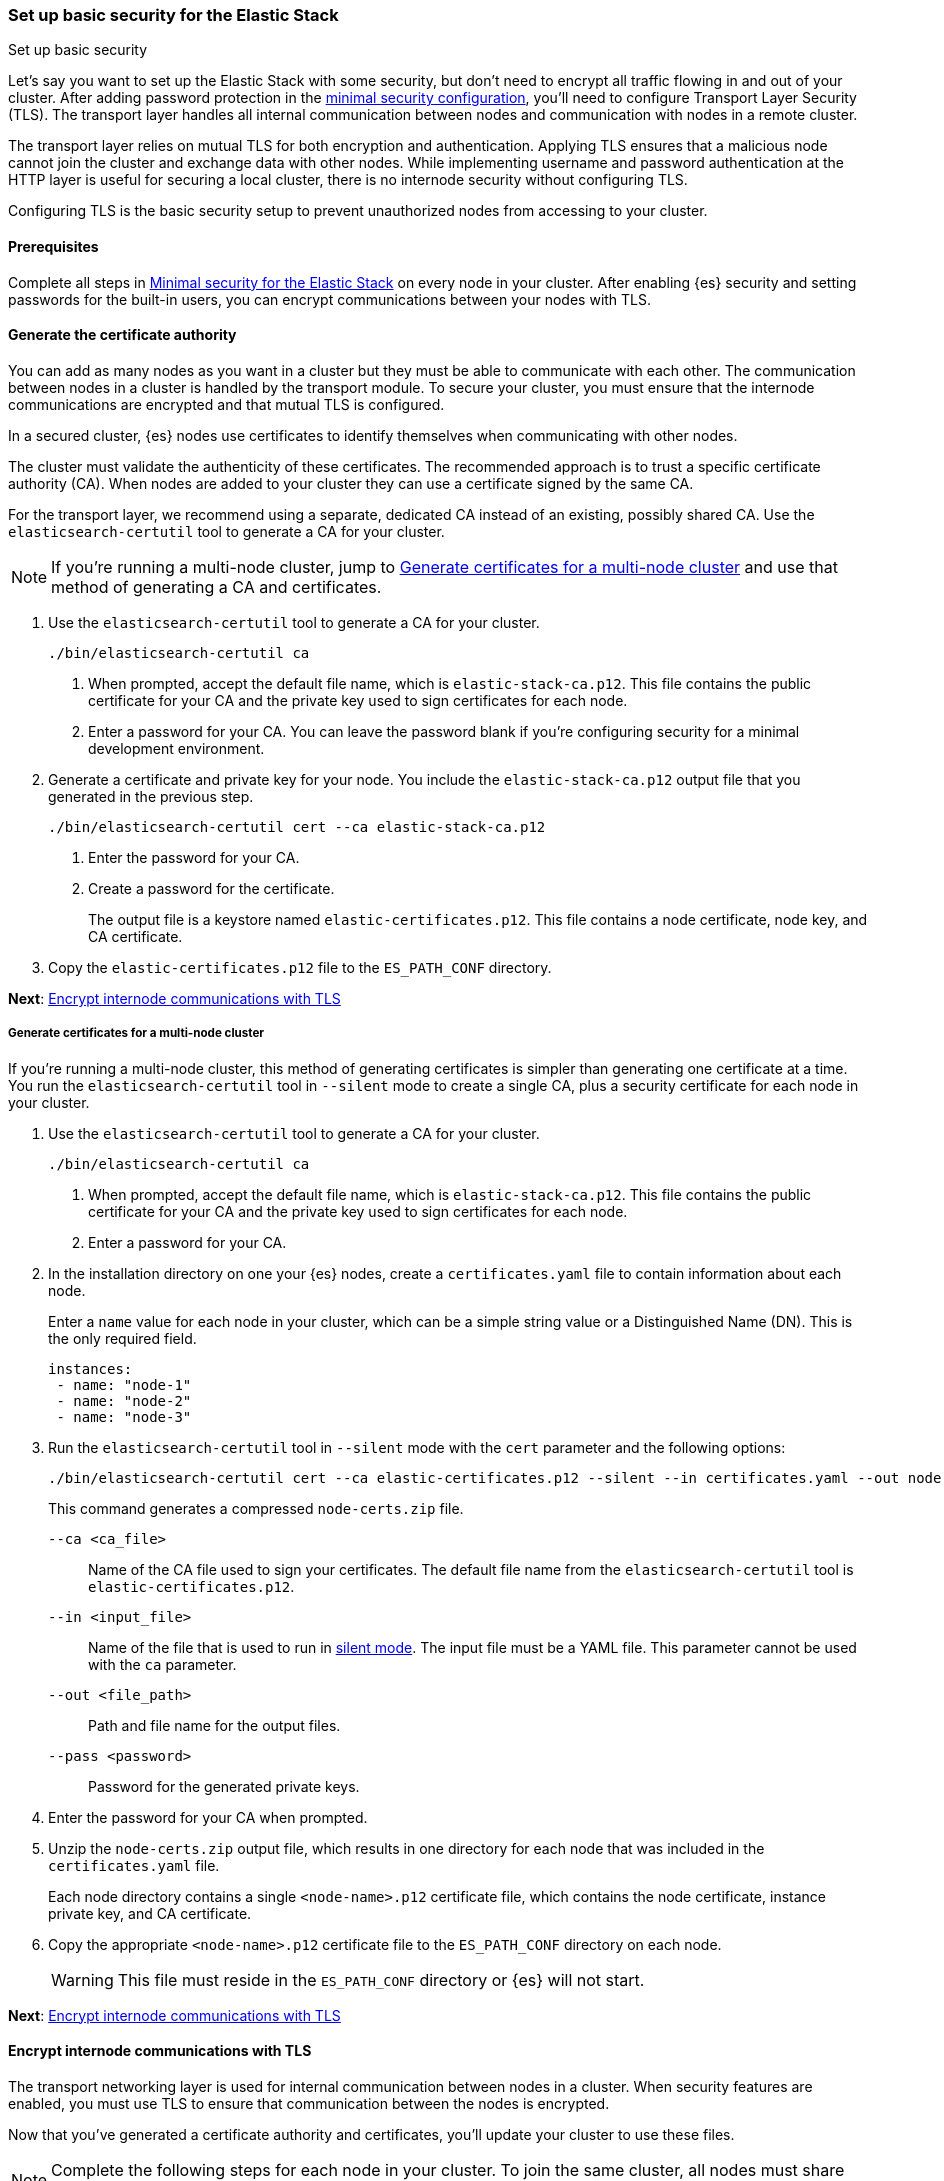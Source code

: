 [[security-basic-setup]]
=== Set up basic security for the Elastic Stack
++++
<titleabbrev>Set up basic security</titleabbrev>
++++

Let's say you want to set up the Elastic Stack with some security, but don't
need to encrypt all traffic flowing in and out of your cluster. After adding
password protection in the <<security-minimal-setup,minimal security configuration>>, you'll need to configure Transport Layer Security (TLS). The
transport layer handles all internal communication between nodes and
communication with nodes in a remote cluster.

The transport layer relies on mutual TLS for both encryption and
authentication. Applying TLS ensures that a malicious node cannot join the
cluster and exchange data with other nodes. While implementing username and
password authentication at the HTTP layer is useful for securing a local
cluster, there is no internode security without configuring TLS.

Configuring TLS is the basic security setup to prevent unauthorized nodes from
accessing to your cluster.

[[basic-setup-prerequisites]]
==== Prerequisites

Complete all steps in <<security-minimal-setup,Minimal security for the Elastic Stack>> on every node in your cluster. After enabling {es} security and setting
passwords for the built-in users, you can encrypt communications between your
nodes with TLS.

[[generate-certificates]]
==== Generate the certificate authority

You can add as many nodes as you want in a cluster but they must be able to communicate with each other. The communication between nodes in a cluster is handled by the transport module. To secure your cluster, you must ensure that the internode communications are encrypted and that mutual TLS is configured.

In a secured cluster, {es} nodes use certificates to identify
themselves when communicating with other nodes.

The cluster must validate the authenticity of these certificates. The
recommended approach is to trust a specific certificate authority (CA). When
nodes are added to your cluster they can use a certificate signed by the same
CA.

For the transport layer, we recommend using a separate, dedicated CA instead
of an existing, possibly shared CA. Use the `elasticsearch-certutil` tool to
generate a CA for your cluster.

NOTE: If you're running a multi-node cluster, jump to
<<multi-node-certs,Generate certificates for a multi-node cluster>> and use
that method of generating a CA and certificates.

. Use the `elasticsearch-certutil` tool to generate a CA for your cluster.
+
[source,shell]
----
./bin/elasticsearch-certutil ca
----

   a. When prompted, accept the default file name, which is `elastic-stack-ca.p12`. This file contains the public certificate for your CA and the private key used to sign certificates for each node.

   b. Enter a password for your CA. You can leave the password
   blank if you're configuring security for a minimal development environment.

. Generate a certificate and private key for your node. You include the
   `elastic-stack-ca.p12` output file that you generated in the previous step.
+
[source,shell]
----
./bin/elasticsearch-certutil cert --ca elastic-stack-ca.p12
----

   a. Enter the password for your CA.

   b. Create a password for the certificate.
+
The output file is a keystore named `elastic-certificates.p12`. This file
contains a node certificate, node key, and CA certificate.

. Copy the `elastic-certificates.p12` file to the `ES_PATH_CONF`
   directory.

*Next*: <<encrypt-internode-communication>>

[[multi-node-certs]]
===== Generate certificates for a multi-node cluster

If you're running a multi-node cluster, this method of generating certificates
is simpler than generating one certificate at a time.
You run the `elasticsearch-certutil` tool in `--silent` mode to create a single
CA, plus a security certificate for each node in your cluster.

. Use the `elasticsearch-certutil` tool to generate a CA for your cluster.
+
[source,shell]
----
./bin/elasticsearch-certutil ca
----

   a. When prompted, accept the default file name, which is `elastic-stack-ca.p12`. This file contains the public certificate for your CA and the private key used to sign certificates for each node.

   b. Enter a password for your CA.

. In the installation directory on one your {es} nodes, create a
`certificates.yaml` file to contain information about each node.
+
Enter a `name` value for each node in your cluster, which can be a simple string value or a Distinguished Name (DN). This is the only required field.
+
[source,yaml]
----
instances:
 - name: "node-1"
 - name: "node-2"
 - name: "node-3"
----

. Run the `elasticsearch-certutil` tool in `--silent` mode with the `cert`
parameter and the following options:
+
[source,shell]
----
./bin/elasticsearch-certutil cert --ca elastic-certificates.p12 --silent --in certificates.yaml --out node-certs.zip --pass <password>
----
+
This command generates a compressed `node-certs.zip` file.

   `--ca <ca_file>`:: Name of the CA file used to sign your certificates. The
   default file name from the `elasticsearch-certutil` tool is `elastic-certificates.p12`.

   `--in <input_file>`:: Name of the file that is used to run in https://www.elastic.co/guide/en/elasticsearch/reference/current/certutil.html#certutil-silent[silent mode]. The input file must be a YAML file. This parameter cannot be used with the `ca` parameter.

   `--out <file_path>`:: Path and file name for the output files.

   `--pass <password>`:: Password for the generated private keys.

. Enter the password for your CA when prompted.

. Unzip the `node-certs.zip` output file, which results in one directory for each node that was included in the `certificates.yaml` file.
+
Each node directory contains a single `<node-name>.p12` certificate file, which contains the node certificate, instance private key, and CA certificate.

. Copy the appropriate `<node-name>.p12` certificate file to the
   `ES_PATH_CONF` directory on each node.
+
WARNING: This file must reside in the `ES_PATH_CONF` directory or {es}
will not start.

*Next*: <<encrypt-internode-communication>>

[[encrypt-internode-communication]]
==== Encrypt internode communications with TLS

The transport networking layer is used for internal communication between
nodes in a cluster. When security features are enabled, you must use TLS to
ensure that communication between the nodes is encrypted.

Now that you've generated a certificate authority and certificates, you'll
update your cluster to use these files.

NOTE: Complete the following steps for each node in your cluster. To join the
same cluster, all nodes must share the same `cluster.name` value.

.  Open the `ES_PATH_CONF/elasticsearch.yml` file and make the following
changes:

   a. Add the `cluster-name` setting and enter a name for your cluster:
+
[source,yaml]
----
cluster.name: my-cluster
----

b. Add the `node.name` setting and enter the name of the certificate that
you generated for this node. The value must match the certificate name that
you defined in your `certificates.yaml` file:
+
[source,yaml]
----
node.name: node-1
----

c. Add the following settings to enable internode communication and provide
access to the node's certificate:
+
[source,yaml]
----
xpack.security.transport.ssl.enabled: true
xpack.security.transport.ssl.verification_mode: certificate
xpack.security.transport.ssl.client_authentication: required
xpack.security.transport.ssl.keystore.path: <node-name>.p12
xpack.security.transport.ssl.truststore.path: <node-name>.p12
----

.  If you entered a password when creating the node certificate, run the following commands to store the password in the {es} keystore:
+
--
[source,shell]
----
./bin/elasticsearch-keystore add xpack.security.transport.ssl.keystore.secure_password
----

[source,shell]
----
./bin/elasticsearch-keystore add xpack.security.transport.ssl.truststore.secure_password
----
--

.  Complete the previous steps for each node in your cluster.

.  Restart {es}. The method for starting and stopping {es}
varies depending on how you installed it.
+
For example, if you installed {es} with an archive distribution
(`tar.gz` or `.zip`), enter `Ctrl+C` on the command line to stop
{es}.
+
WARNING: You must perform a full cluster restart. Nodes that are configured to
use TLS cannot communicate with nodes that are using unencrypted (and vice-versa).

*Next*: <<add-built-in-users,Add the built-in users to {kib}>>

[[add-built-in-users]]
==== Add the built-in users to {kib}

When the {es} security features are enabled, users must log in to
{kib} with a valid user ID and password.

{kib} also performs some background tasks that require use of the built-in
`kibana_system` user.

You'll configure {kib} to use the built-in `kibana_system` user and the
password that you created earlier.

1. From the directory where you installed {kib}, run the following commands
   to create the {kib} keystore and add the secure settings:

   a. Create the {kib} keystore:
+
[source,shell]
----
./bin/kibana-keystore create
----

   b. Add the {es} user to the {kib} keystore:
+
[source,shell]
----
./bin/kibana-keystore add elasticsearch.username
----
+
When prompted, specify the `kibana_system` user.

   c. Add the password for the {es} user to the {kib} keystore:
+
[source,shell]
----
./bin/kibana-keystore add elasticsearch.password
----
+
When prompted, enter the password for the `kibana_system` user.

2. Restart {kib}. For example, if you installed {kib} with a `.tar.gz` package, run the following command from the {kib} directory:
+
[source,shell]
----
./bin/kibana
----

3. Log in to {kib} as the `elastic` user.

[[encrypting-internode-whatsnext]]
==== What's next?

Congratulations! You've encrypted communications between the nodes in your
cluster and can pass the
<<bootstrap-checks-tls,TLS bootstrap check>>.

To add another layer of security, <<security-basic-setup-https,Set up basic security for the Elastic Stack plus secured HTTPS traffic>>. In addition to
configuring TLS on the transport interface of your {es} cluster, you configure
TLS on the HTTP interface for both {es} and {kib}.
